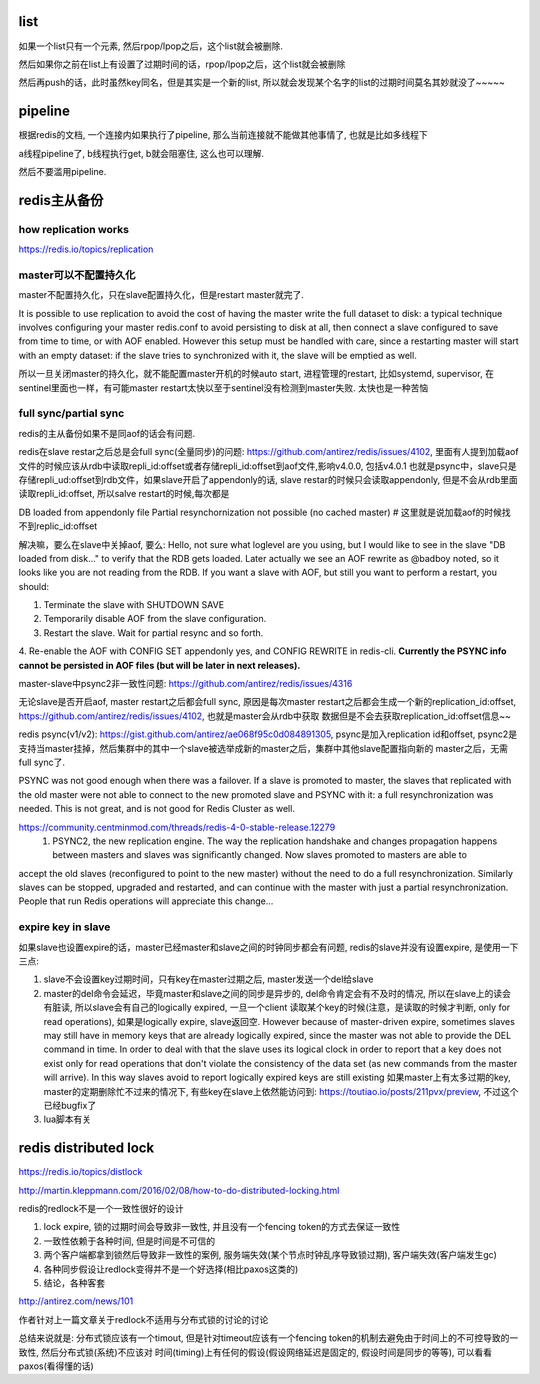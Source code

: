 list
========


如果一个list只有一个元素, 然后rpop/lpop之后，这个list就会被删除. 

然后如果你之前在list上有设置了过期时间的话，rpop/lpop之后，这个list就会被删除

然后再push的话，此时虽然key同名，但是其实是一个新的list, 所以就会发现某个名字的list的过期时间莫名其妙就没了~~~~~


pipeline
===========


根据redis的文档, 一个连接内如果执行了pipeline, 那么当前连接就不能做其他事情了, 也就是比如多线程下

a线程pipeline了, b线程执行get, b就会阻塞住, 这么也可以理解.


然后不要滥用pipeline.

redis主从备份
==================

how replication works
-----------------------

https://redis.io/topics/replication


master可以不配置持久化
------------------------

master不配置持久化，只在slave配置持久化，但是restart master就完了.

It is possible to use replication to avoid the cost of having the master write the full dataset to disk: a typical technique involves configuring your master redis.conf to avoid persisting to disk at all, then connect a slave configured to save from time to time, or with AOF enabled. However this setup must be handled with care, since a restarting master will start with an empty dataset: if the slave tries to synchronized with it, the slave will be emptied as well.

所以一旦关闭master的持久化，就不能配置master开机的时候auto start, 进程管理的restart, 比如systemd, supervisor, 在sentinel里面也一样，有可能master restart太快以至于sentinel没有检测到master失败. 太快也是一种苦恼


full sync/partial sync
--------------------------

redis的主从备份如果不是同aof的话会有问题.

redis在slave restar之后总是会full sync(全量同步)的问题: https://github.com/antirez/redis/issues/4102, 里面有人提到加载aof文件的时候应该从rdb中读取repli_id:offset或者存储repli_id:offset到aof文件,影响v4.0.0, 包括v4.0.1
也就是psync中，slave只是存储repli_ud:offset到rdb文件，如果slave开启了appendonly的话, slave restar的时候只会读取appendonly, 但是不会从rdb里面读取repli_id:offset, 所以salve restart的时候,每次都是

DB loaded from appendonly file Partial resynchornization not possible (no cached master) # 这里就是说加载aof的时候找不到replic_id:offset

解决嘛，要么在slave中关掉aof, 要么:
Hello, not sure what loglevel are you using, but I would like to see in the slave "DB loaded from disk..." to verify that the RDB gets loaded. Later actually we see an AOF rewrite as @badboy noted, so it looks like you are not reading from the RDB. If you want a slave with AOF, but still you want to perform a restart, you should:

1. Terminate the slave with SHUTDOWN SAVE
2. Temporarily disable AOF from the slave configuration.
3. Restart the slave. Wait for partial resync and so forth.
4. Re-enable the AOF with CONFIG SET appendonly yes, and CONFIG REWRITE in redis-cli.
**Currently the PSYNC info cannot be persisted in AOF files (but will be later in next releases).**

master-slave中psync2非一致性问题: https://github.com/antirez/redis/issues/4316


无论slave是否开启aof, master restart之后都会full sync, 原因是每次master restart之后都会生成一个新的replication_id:offset, https://github.com/antirez/redis/issues/4102, 也就是master会从rdb中获取
数据但是不会去获取replication_id:offset信息~~

redis psync(v1/v2): https://gist.github.com/antirez/ae068f95c0d084891305, psync是加入replication id和offset, psync2是支持当master挂掉，然后集群中的其中一个slave被选举成新的master之后，集群中其他slave配置指向新的
master之后，无需full sync了.

PSYNC was not good enough when there was a failover. If a slave is promoted to master, the slaves that replicated with the old master were not able to connect to the new promoted slave and PSYNC with it: a full resynchronization was needed. This is not great, and is not good for Redis Cluster as well.

https://community.centminmod.com/threads/redis-4-0-stable-release.12279 
  1) PSYNC2, the new replication engine. The way the replication handshake and changes propagation happens between masters and slaves was significantly changed. Now slaves promoted to masters are able to 
accept the old slaves (reconfigured to point to the new master) without the need to do a full resynchronization. Similarly slaves can be stopped, upgraded and restarted, and can continue with the master with just a partial resynchronization. People that run Redis operations will appreciate this change... 


expire key in slave
---------------------

如果slave也设置expire的话，master已经master和slave之间的时钟同步都会有问题, redis的slave并没有设置expire, 是使用一下三点:

1. slave不会设置key过期时间，只有key在master过期之后, master发送一个del给slave

2. master的del命令会延迟，毕竟master和slave之间的同步是异步的, del命令肯定会有不及时的情况, 所以在slave上的读会有脏读, 所以slave会有自己的logically expired, 一旦一个client
   读取某个key的时候(注意，是读取的时候才判断, only for read operations), 如果是logically expire, slave返回空. 
   However because of master-driven expire, sometimes slaves may still have in memory keys that are already logically expired, since the master was not able to provide the DEL command in time.
   In order to deal with that the slave uses its logical clock in order to report that a key does not exist only for read operations that don't violate the consistency of the data set (as new commands from the master will arrive). In this way slaves avoid to report logically expired keys are still existing
   如果master上有太多过期的key, master的定期删除忙不过来的情况下, 有些key在slave上依然能访问到: https://toutiao.io/posts/211pvx/preview, 不过这个已经bugfix了

3. lua脚本有关


redis distributed lock
==========================


https://redis.io/topics/distlock

http://martin.kleppmann.com/2016/02/08/how-to-do-distributed-locking.html

redis的redlock不是一个一致性很好的设计

1. lock expire, 锁的过期时间会导致非一致性, 并且没有一个fencing token的方式去保证一致性

2. 一致性依赖于各种时间, 但是时间是不可信的

3. 两个客户端都拿到锁然后导致非一致性的案例, 服务端失效(某个节点时钟乱序导致锁过期), 客户端失效(客户端发生gc)

4. 各种同步假设让redlock变得并不是一个好选择(相比paxos这类的)

5. 结论，各种客套

http://antirez.com/news/101

作者针对上一篇文章关于redlock不适用与分布式锁的讨论的讨论



总结来说就是: 分布式锁应该有一个timout, 但是针对timeout应该有一个fencing token的机制去避免由于时间上的不可控导致的一致性, 然后分布式锁(系统)不应该对
时间(timing)上有任何的假设(假设网络延迟是固定的, 假设时间是同步的等等), 可以看看paxos(看得懂的话)

